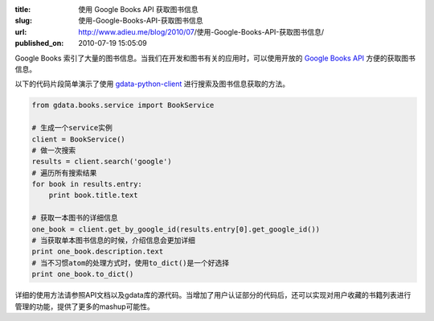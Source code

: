 :title: 使用 Google Books API 获取图书信息
:slug: 使用-Google-Books-API-获取图书信息
:url: http://www.adieu.me/blog/2010/07/使用-Google-Books-API-获取图书信息/
:published_on: 2010-07-19 15:05:09

Google Books 索引了大量的图书信息。当我们在开发和图书有关的应用时，可以使用开放的 `Google Books API`_ 方便的获取图书信息。

以下的代码片段简单演示了使用 `gdata-python-client`_ 进行搜索及图书信息获取的方法。

.. sourcecode:: python

	from gdata.books.service import BookService
	
	# 生成一个service实例
	client = BookService()
	# 做一次搜索
	results = client.search('google')
	# 遍历所有搜索结果
	for book in results.entry:
	    print book.title.text
	
	# 获取一本图书的详细信息
	one_book = client.get_by_google_id(results.entry[0].get_google_id())
	# 当获取单本图书信息的时候，介绍信息会更加详细
	print one_book.description.text
	# 当不习惯atom的处理方式时，使用to_dict()是一个好选择
	print one_book.to_dict()

详细的使用方法请参照API文档以及gdata库的源代码。当增加了用户认证部分的代码后，还可以实现对用户收藏的书籍列表进行管理的功能，提供了更多的mashup可能性。

.. _Google Books API: http://code.google.com/apis/books/
.. _gdata-python-client: http://code.google.com/p/gdata-python-client/